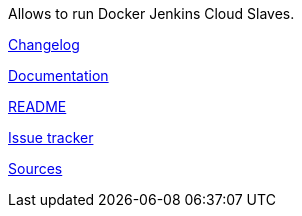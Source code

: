 Allows to run Docker Jenkins Cloud Slaves.

https://github.com/KostyaSha/yet-another-docker-plugin/blob/master/CHANGELOG.md[Changelog]

https://github.com/KostyaSha/yet-another-docker-plugin/tree/master/docs[Documentation]

https://github.com/KostyaSha/yet-another-docker-plugin/blob/master/README.adoc[README]

https://github.com/KostyaSha/yet-another-docker-plugin/issues[Issue
tracker]

https://github.com/KostyaSha/yet-another-docker-plugin[Sources]
